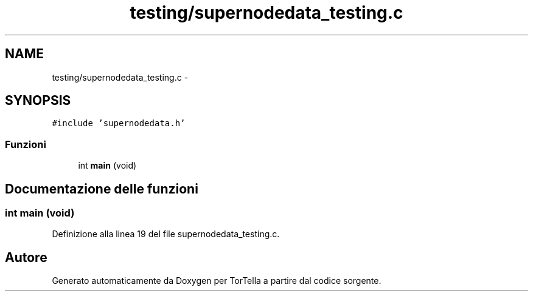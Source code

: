 .TH "testing/supernodedata_testing.c" 3 "17 Jun 2008" "Version 0.1" "TorTella" \" -*- nroff -*-
.ad l
.nh
.SH NAME
testing/supernodedata_testing.c \- 
.SH SYNOPSIS
.br
.PP
\fC#include 'supernodedata.h'\fP
.br

.SS "Funzioni"

.in +1c
.ti -1c
.RI "int \fBmain\fP (void)"
.br
.in -1c
.SH "Documentazione delle funzioni"
.PP 
.SS "int main (void)"
.PP
Definizione alla linea 19 del file supernodedata_testing.c.
.SH "Autore"
.PP 
Generato automaticamente da Doxygen per TorTella a partire dal codice sorgente.
